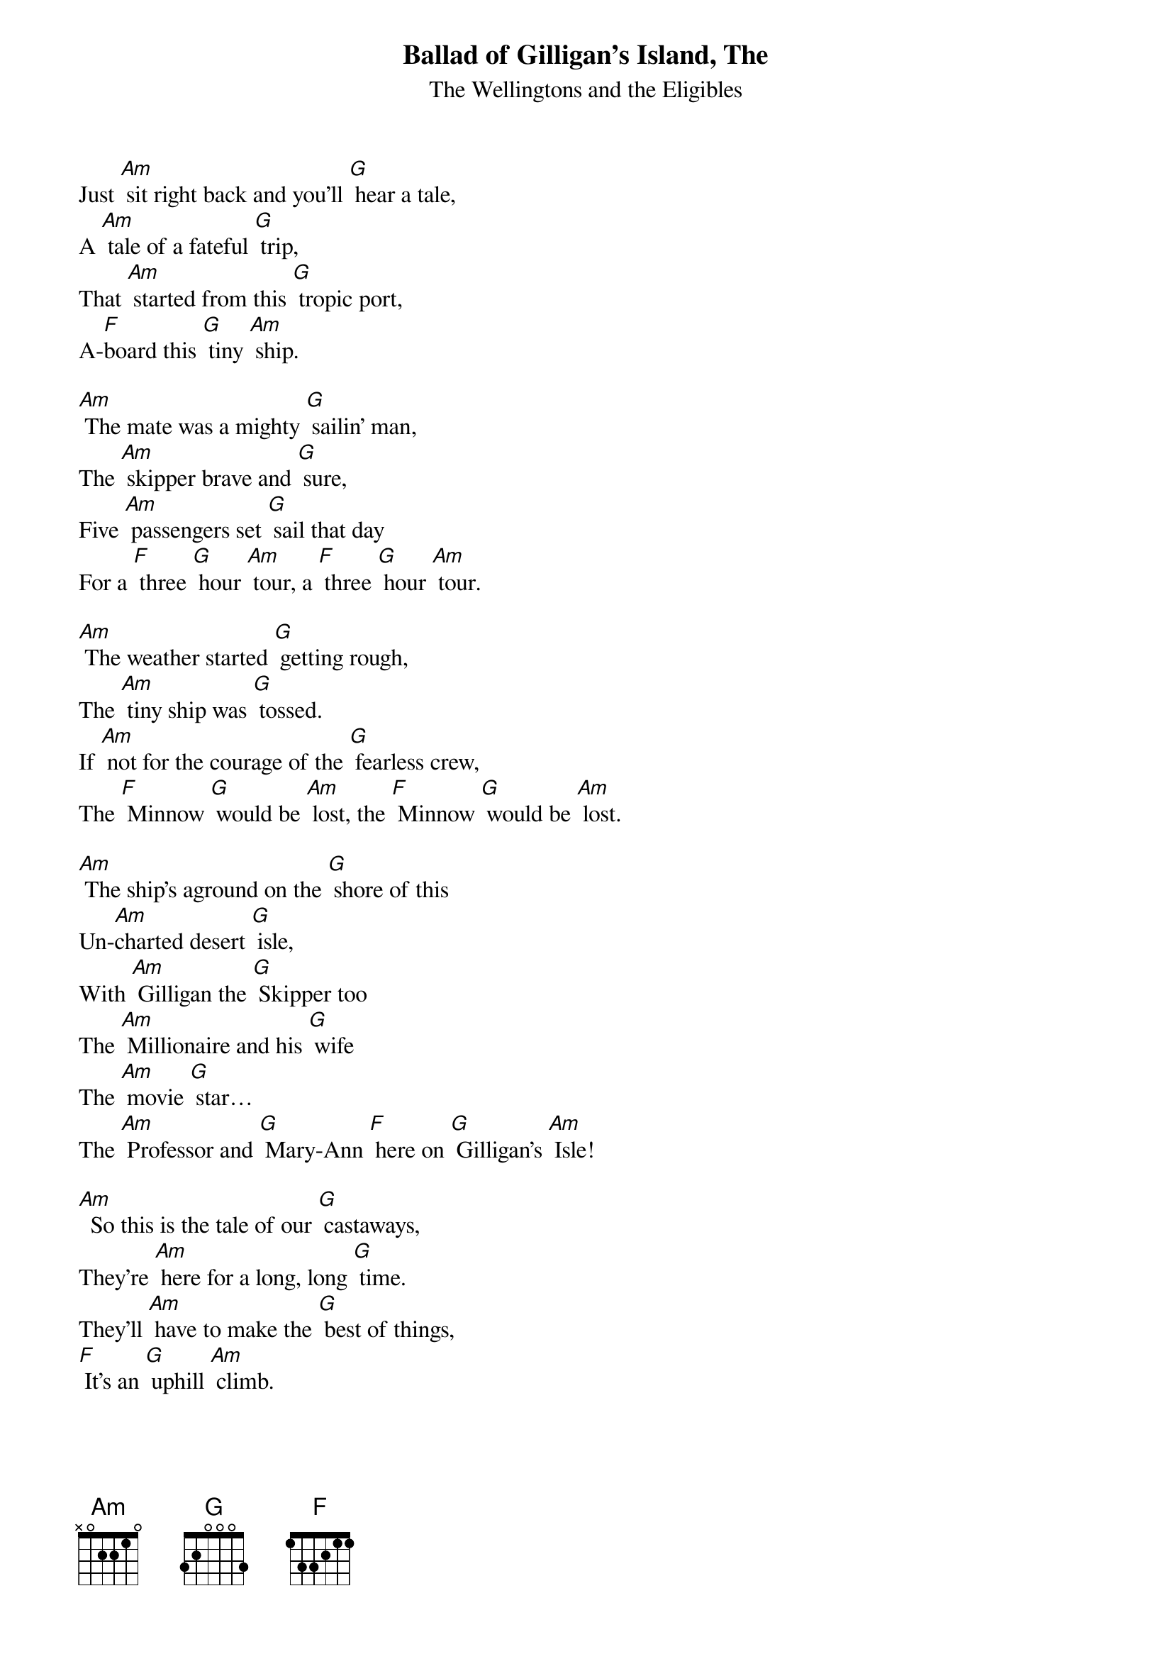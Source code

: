 {t: Ballad of Gilligan's Island, The }
{st:The Wellingtons and the Eligibles}

Just [Am] sit right back and you'll [G] hear a tale,
A [Am] tale of a fateful [G] trip,
That [Am] started from this [G] tropic port,
A-[F]board this [G] tiny [Am] ship.

[Am] The mate was a mighty [G] sailin' man,
The [Am] skipper brave and [G] sure,
Five [Am] passengers set [G] sail that day
For a [F] three [G] hour [Am] tour, a [F] three [G] hour [Am] tour.

[Am] The weather started [G] getting rough,
The [Am] tiny ship was [G] tossed.
If [Am] not for the courage of the [G] fearless crew,
The [F] Minnow [G] would be [Am] lost, the [F] Minnow [G] would be [Am] lost.

[Am] The ship's aground on the [G] shore of this
Un-[Am]charted desert [G] isle,
With [Am] Gilligan the [G] Skipper too
The [Am] Millionaire and his [G] wife
The [Am] movie [G] star…
The [Am] Professor and [G] Mary-Ann [F] here on [G] Gilligan's [Am] Isle!

[Am]  So this is the tale of our [G] castaways,
They're [Am] here for a long, long [G] time.
They'll [Am] have to make the [G] best of things,
[F] It's an [G] uphill [Am] climb.

[Am] The first mate and his [G] skipper too,
Will [Am] do their very [G] best,
To [Am] make the others [G] comfortable,
In the [F] tropic [G] island [Am] nest.

[Am] No phones, no lights, no [G] motor cars,
Not a [Am] single luxu-[G]ry.
Like [Am] Robinson Cru-[G]soe,
It's [F] primitive [G] as can [Am] be.

[Am] So join us here each [G] week my friend,
You're [Am] sure to get a [G] smile.
From [Am] seven stranded [G] castaways,
[F] Here on [G] Gilligan's [Am] Isle, [F] Here on [G] Gilligan's [Am] Isle.
[F] Here on [G] Gilligan's [Am] Isle!! [Am]
